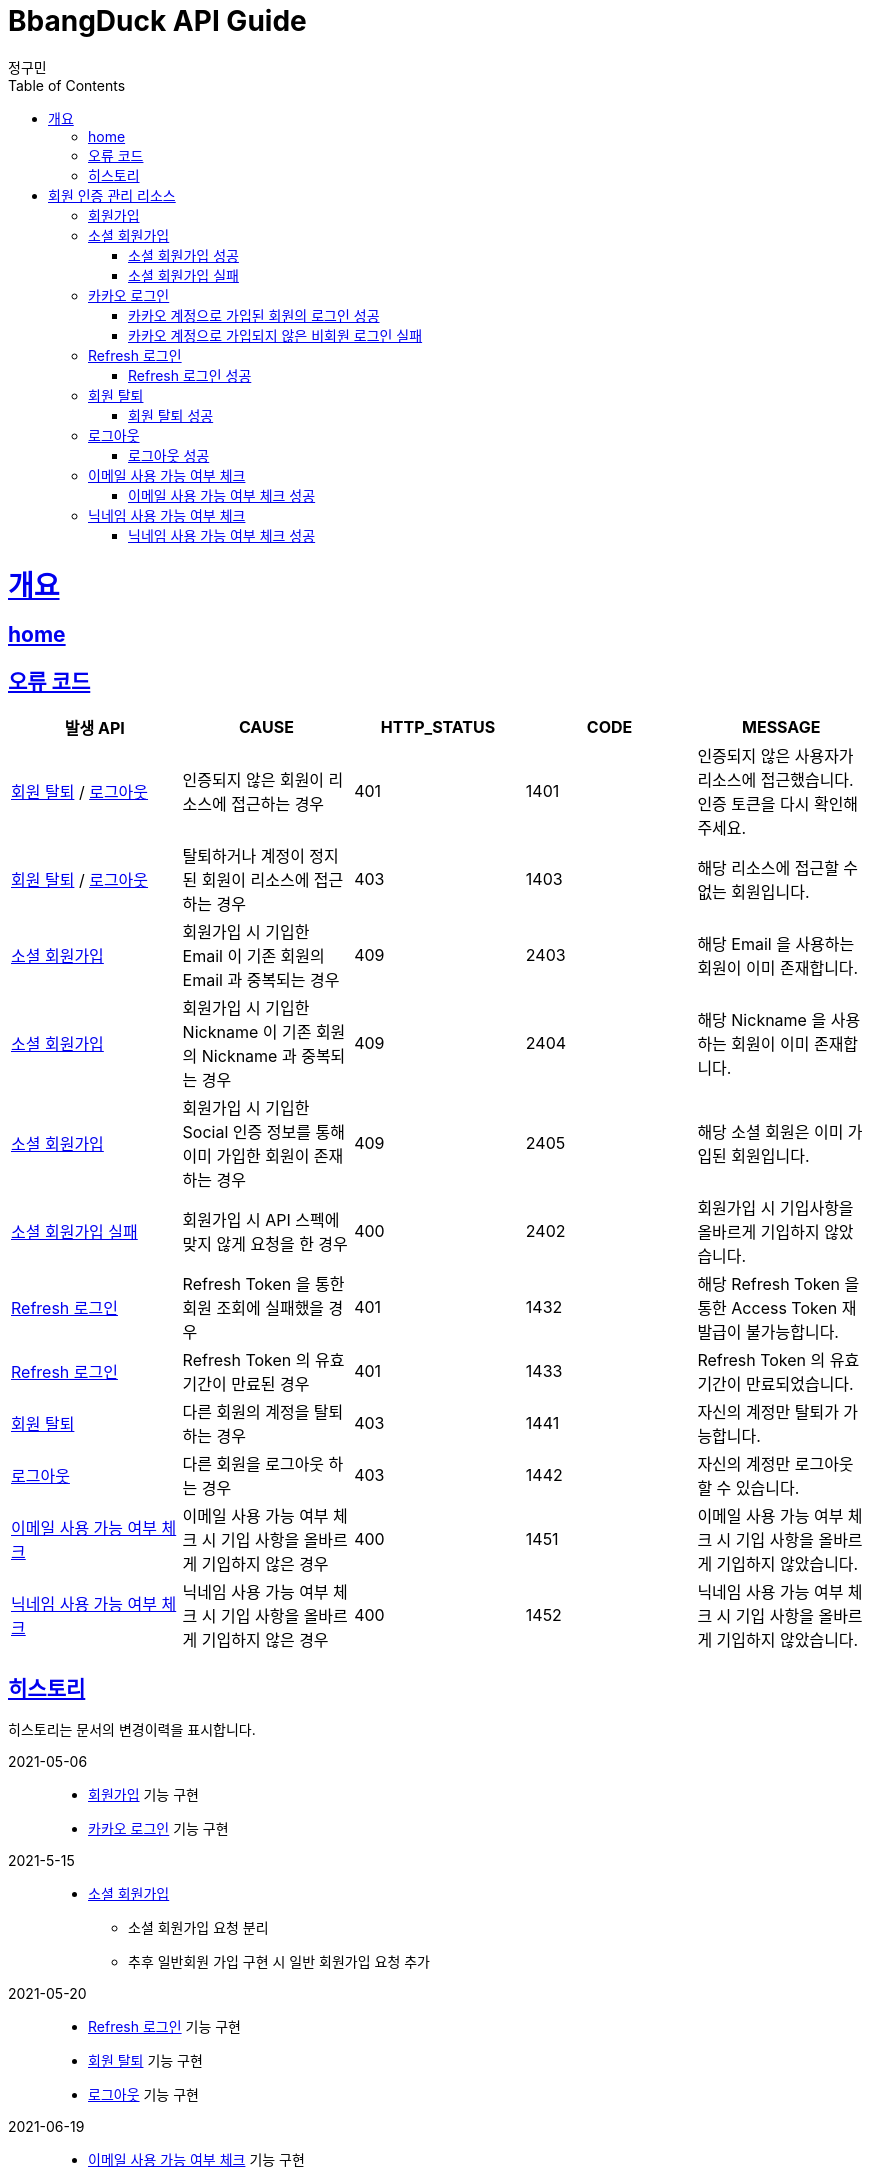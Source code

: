 = BbangDuck API Guide
정구민;
:doctype: book
:icons: font
:source-highlighter: highlightjs
:toc: left
:toclevels: 4
:sectlinks:
:operation-curl-request-title: Example request
:operation-http-response-title: Example response
:docinfo: shared-head

[[overview]]
= 개요
== link:/docs/index.html[home]
== 오류 코드

|===
| 발생 API | CAUSE | HTTP_STATUS |CODE | MESSAGE

| <<resources-withdrawal>> / <<resources-sign-out>>
| 인증되지 않은 회원이 리소스에 접근하는 경우
| 401
| 1401
| 인증되지 않은 사용자가 리소스에 접근했습니다. 인증 토큰을 다시 확인해 주세요.

| <<resources-withdrawal>> / <<resources-sign-out>>
| 탈퇴하거나 계정이 정지된 회원이 리소스에 접근하는 경우
| 403
| 1403
| 해당 리소스에 접근할 수 없는 회원입니다.

| <<resources-social-sign-up>>
| 회원가입 시 기입한 Email 이 기존 회원의 Email 과 중복되는 경우
| 409
| 2403
| 해당 Email 을 사용하는 회원이 이미 존재합니다.

| <<resources-social-sign-up>>
| 회원가입 시 기입한 Nickname 이 기존 회원의 Nickname 과 중복되는 경우
| 409
| 2404
| 해당 Nickname 을 사용하는 회원이 이미 존재합니다.

| <<resources-social-sign-up>>
| 회원가입 시 기입한 Social 인증 정보를 통해 이미 가입한 회원이 존재하는 경우
| 409
| 2405
| 해당 소셜 회원은 이미 가입된 회원입니다.

| <<resources-social-sign-up-empty>>
| 회원가입 시 API 스펙에 맞지 않게 요청을 한 경우
| 400
| 2402
| 회원가입 시 기입사항을 올바르게 기입하지 않았습니다.

| <<resources-refresh-sign-in>>
| Refresh Token 을 통한 회원 조회에 실패했을 경우
| 401
| 1432
| 해당 Refresh Token 을 통한 Access Token 재발급이 불가능합니다.

| <<resources-refresh-sign-in>>
| Refresh Token 의 유효기간이 만료된 경우
| 401
| 1433
| Refresh Token 의 유효기간이 만료되었습니다.

| <<resources-withdrawal>>
| 다른 회원의 계정을 탈퇴하는 경우
| 403
| 1441
| 자신의 계정만 탈퇴가 가능합니다.

| <<resources-sign-out>>
| 다른 회원을 로그아웃 하는 경우
| 403
| 1442
| 자신의 계정만 로그아웃 할 수 있습니다.

| <<resources-check-if-email-is-available>>
| 이메일 사용 가능 여부 체크 시 기입 사항을 올바르게 기입하지 않은 경우
| 400
| 1451
| 이메일 사용 가능 여부 체크 시 기입 사항을 올바르게 기입하지 않았습니다.

| <<resources-check-if-nickname-is-available>>
| 닉네임 사용 가능 여부 체크 시 기입 사항을 올바르게 기입하지 않은 경우
| 400
| 1452
| 닉네임 사용 가능 여부 체크 시 기입 사항을 올바르게 기입하지 않았습니다.

|===

== 히스토리

히스토리는 문서의 변경이력을 표시합니다.

2021-05-06:::
* <<resources-sign-up>> 기능 구현
* <<resources-kakao-sign-in>> 기능 구현

2021-5-15:::
* <<resources-social-sign-up>>
** 소셜 회원가입 요청 분리
** 추후 일반회원 가입 구현 시 일반 회원가입 요청 추가

2021-05-20:::
* <<resources-refresh-sign-in>> 기능 구현
* <<resources-withdrawal>> 기능 구현
* <<resources-sign-out>> 기능 구현

2021-06-19 :::
* <<resources-check-if-email-is-available>> 기능 구현
* <<resources-check-if-nickname-is-available>> 기능 구현

[[resources-auth]]
= 회원 인증 관리 리소스

[[resources-sign-up]]
== 회원가입

* 일반 회원가입 기능은 아직 구현하지 않았습니다.

[[resources-social-sign-up]]
== 소셜 회원가입

* `POST` `/api/auth/social/sign-up`
* 요청에 필요한 Body 는 json 타입으로 기입합니다.
* Email, Nickname 은 모든 회원가입에 대해서 항상 기입해야 합니다.
* 비밀번호의 경우 Social 인증을 통한 로그인 시 기입하지 않습니다.
* Social 인증을 통한 회원가입이 아닌 경우 비밀번호를 기입합니다.
** 다만 Social 회원이 아닌 경우에 대한 기능 구현은 아직 계획에 없으므로 해당 문서는 변경될 수 있습니다.

[[resources-social-sign-up-success]]
=== 소셜 회원가입 성공

* 응답 HttpStatus : `201 Created`

operation::social-sign-up-success[snippets='request-headers,request-fields,response-fields,curl-request,http-response']

[[resources-social-sign-up-empty]]
=== 소셜 회원가입 실패

* 응답 HttpStatus : `400 Bad Request`
* 회원가입 시 기입해야 할 사항을 모두 입력하지 않았을 경우에 대한 응답입니다.

operation::social-sign-up-empty[snippets='request-headers,request-fields,response-fields,curl-request,http-response']

[[resources-kakao-sign-in]]
== 카카오 로그인

* 카카오 로그인은 `GET` `/api/auth/kakao/sign-in` 으로 요청합니다.
** 이후 내부적인 처리에 의해 카카오 인증 페이지로 Redirect 됩니다.
** 카카오 인증 페이지에서 로그인에 성공할 경우 `/api/auth/kakao/sign-in/callback` 에 Redirect 됩니다.

[[resources-member-kakao-sign-up-callback]]
=== 카카오 계정으로 가입된 회원의 로그인 성공

* 카카오 계정을 통해 인증된 회원이 회원가입이 되어있는 회원일 경우 인증 토큰을 발급합니다.
** 이 때의 status 값은 `1221` 입니다.
* 인증 토큰의 경우 Header, Payload, Signature 쪼개어 응답합니다.
* 해당 응답은 페이지를 응답합니다.
** 이후 응답 값들을 window.opener.postMessage 를 통해 부모 페이지 보냅니다.

operation::member-kakao-sign-up-callback[snippets='curl-request,http-response']

[[resources-no-member-kakao-sign-up-callbcak]]
=== 카카오 계정으로 가입되지 않은 비회원 로그인 실패

* 카카오 계정을 통해 인증된 회원이 회원가입이 되어있지 않은 회원일 경우 카카오 인증을 통해 넘어온 회원의 정보를 응답합니다.
** 이 때의 status 값은 `1421` 입니다.
* 응답되는 Data 는 SocialId, Email, Nickname, SocialType 에 대한 정보가 응답됩니다.
* 해당 응답은 페이지를 응답합니다.
** 이후 응답 값들을 window.opener.postMessage 를 통해 부모 페이지 보냅니다.

operation::no-member-kakao-sign-up-callback[snippets='curl-request,http-response']


[[resources-refresh-sign-in]]
== Refresh 로그인

* `POST` `/api/auth/refresh`
* Refresh Token 을 통해 Access Token 을 재발급 받습니다.
* 응답되는 Access Token 은 Header, payload, signature 로 나누어 응답합니다.
* 해당 요청에 사용되는 Refresh Token 은 로그인 시점에 응답됩니다.
* 해당 요청 시 Refresh Token 의 기간이 만료되었다면 로그인에 실패합니다.

[[resources-refresh-sign-in-success]]
=== Refresh 로그인 성공

* 응답 HttpStatus : `200 OK`

operation::refresh-sign-in-success[snippets='request-headers,request-fields,response-fields,curl-request,http-response']

[[resources-withdrawal]]
== 회원 탈퇴

* `DELETE` `/api/auth/{memberId}/withdrawal`
* 회원의 계정을 탈퇴합니다.
* 인증된 사용자만 해당 리소스에 접근이 가능하고, 인증된 사용자는 다른 회원의 계정을 탈퇴할 수 없습니다.
* 이미 계정이 탈퇴된 회원 또한 해당 리소스에 접근이 불가능합니다.

[[resources-withdrawal-success]]
=== 회원 탈퇴 성공

* 응답 HttpStatus : `200 OK`

operation::withdrawal-success[snippets='request-headers,response-fields,curl-request,http-response']

[[resources-sign-out]]
== 로그아웃

* `GET` `/api/auth/{memberId}/sign-out`
* 회원을 로그아웃합니다.
* 지정된 회원의 Refresh Token 을 삭제합니다.
* 인증된 사용자만 해당 리소스에 접근이 가능하고, 인증된 사용자는 다른 회원을 로그아웃할 수 없습니다.
* 로그아웃 시점에 회원의 Access Token, Refresh Token 은 프론트 단에서 삭제해 주시길 바랍니다.

[[resources-sign-out-success]]
=== 로그아웃 성공

* 응답 HttpStatus : `200 OK`

operation::sign-out-success[snippets='request-headers,response-fields,curl-request,http-response']


[[resources-check-if-email-is-available]]
== 이메일 사용 가능 여부 체크

* `POST` `/api/auth/emails/check-availabilities`

* 이메일이 사용 가능한지 여부를 체크합니다.
** 사용 가능할 경우 응답 `data` 는 `true` 가 응답됩니다.
** 사용이 불가능할 경우 `data` 는 `false` 가 응답됩니다.

* 해당 리소스는 인증을 필요로 하지 않습니다.
** 이메일 수정 등에서 중복 체크를 하는 경우 자신이 지금 사용하고 있는 email 일 경우라도 사용 불가로 응답됩니다.

* 입력 규칙
** `email` 을 반드시 기입해야 합니다.
** `email` 의 값이 Email 형식이 아닌 경우 요청에 실패합니다.

[[resources-check-if-email-is-available-success]]
=== 이메일 사용 가능 여부 체크 성공

* 응답 HttpStatus : `200 OK`

* data 를 통해 사용 가능 여부가 응답됩니다.
** true -> 사용 가능
** false -> 사용 불가능

operation::check-if-email-is-available-success[snippets='request-headers,request-fields,response-fields,curl-request,http-response']

[[resources-check-if-nickname-is-available]]
== 닉네임 사용 가능 여부 체크

* `POST` `/api/auth/nicknames/check-availabilities`

* 닉네임이 사용 가능한지 여부를 체크합니다.
** 사용 가능할 경우 응답 data 는 true 가 응답됩니다.
** 사용이 불가능할 경우 data 는 false 가 응답됩니다.

* 해당 리소스는 인증을 필요로 하지 않습니다.
** 닉네임 수정 등에서 중복 체크를 하는 경우 자신이 지금 사용하고 있는 nickname 일 경우라도 사용 불가로 응답됩니다.

* 입력 규칙
** 닉네임을 반드시 기입해야 합니다.


[[resources-check-if-nickname-is-available-success]]
=== 닉네임 사용 가능 여부 체크 성공

* 응답 HttpStatus : `200 OK`

* data 를 통해 사용 가능 여부가 응답됩니다.
** true -> 사용 가능
** false -> 사용 불가능

operation::check-if-nickname-is-available-success[snippets='request-headers,request-fields,response-fields,curl-request,http-response']



